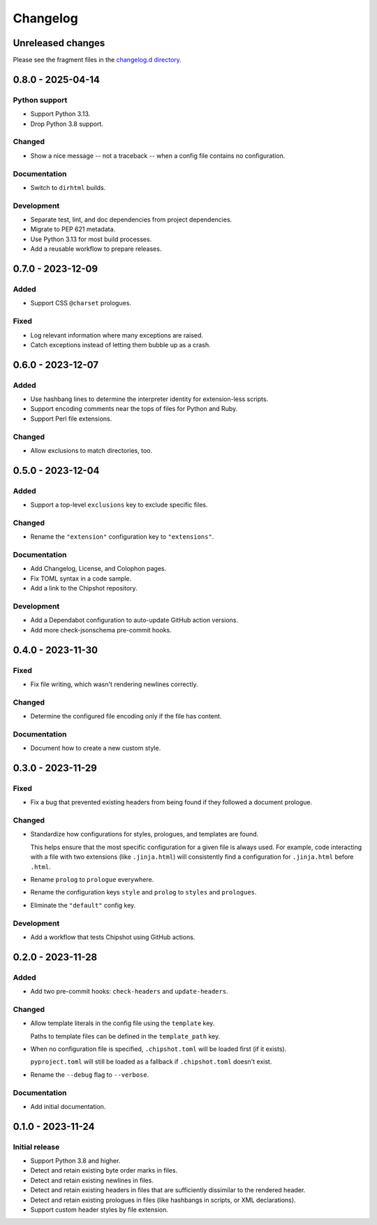 ..
    This file is a part of Chipshot <https://github.com/kurtmckee/chipshot>
    Copyright 2022-2025 Kurt McKee <contactme@kurtmckee.org>
    SPDX-License-Identifier: MIT

..
    This is the Chipshot changelog.

    It is managed and updated by scriv during development.
    Please do not edit this file directly. Instead, run
    "scriv create" to create a new changelog fragment file.


Changelog
#########

Unreleased changes
==================

Please see the fragment files in the `changelog.d directory`_.

..  _changelog.d directory: https://github.com/kurtmckee/chipshot/tree/main/changelog.d

..  scriv-insert-here

.. _changelog-0.8.0:

0.8.0 - 2025-04-14
==================

Python support
--------------

*   Support Python 3.13.
*   Drop Python 3.8 support.

Changed
-------

*   Show a nice message -- not a traceback -- when a config file contains no configuration.

Documentation
-------------

*   Switch to ``dirhtml`` builds.

Development
-----------

*   Separate test, lint, and doc dependencies from project dependencies.
*   Migrate to PEP 621 metadata.
*   Use Python 3.13 for most build processes.
*   Add a reusable workflow to prepare releases.

.. _changelog-0.7.0:

0.7.0 - 2023-12-09
==================

Added
-----

*   Support CSS ``@charset`` prologues.

Fixed
-----

*   Log relevant information where many exceptions are raised.
*   Catch exceptions instead of letting them bubble up as a crash.

.. _changelog-0.6.0:

0.6.0 - 2023-12-07
==================

Added
-----

*   Use hashbang lines to determine the interpreter identity
    for extension-less scripts.
*   Support encoding comments near the tops of files for Python and Ruby.
*   Support Perl file extensions.

Changed
-------

*   Allow exclusions to match directories, too.

.. _changelog-0.5.0:

0.5.0 - 2023-12-04
==================

Added
-----

*   Support a top-level ``exclusions`` key to exclude specific files.

Changed
-------

*   Rename the ``"extension"`` configuration key to ``"extensions"``.

Documentation
-------------

*   Add Changelog, License, and Colophon pages.
*   Fix TOML syntax in a code sample.
*   Add a link to the Chipshot repository.

Development
-----------

*   Add a Dependabot configuration to auto-update GitHub action versions.
*   Add more check-jsonschema pre-commit hooks.

.. _changelog-0.4.0:

0.4.0 - 2023-11-30
==================

Fixed
-----

*   Fix file writing, which wasn't rendering newlines correctly.

Changed
-------

*   Determine the configured file encoding only if the file has content.

Documentation
-------------

*   Document how to create a new custom style.

.. _changelog-0.3.0:

0.3.0 - 2023-11-29
==================

Fixed
-----

*   Fix a bug that prevented existing headers from being found
    if they followed a document prologue.

Changed
-------

*   Standardize how configurations for styles, prologues, and templates are found.

    This helps ensure that the most specific configuration for a given file is always used.
    For example, code interacting with a file with two extensions (like ``.jinja.html``)
    will consistently find a configuration for ``.jinja.html`` before ``.html``.

*   Rename ``prolog`` to ``prologue`` everywhere.

*   Rename the configuration keys ``style`` and ``prolog`` to ``styles`` and ``prologues``.

*   Eliminate the ``"default"`` config key.

Development
-----------

*   Add a workflow that tests Chipshot using GitHub actions.

.. _changelog-0.2.0:

0.2.0 - 2023-11-28
==================

Added
-----

*   Add two pre-commit hooks: ``check-headers`` and ``update-headers``.

Changed
-------

*   Allow template literals in the config file using the ``template`` key.

    Paths to template files can be defined in the ``template_path`` key.

*   When no configuration file is specified,
    ``.chipshot.toml`` will be loaded first (if it exists).

    ``pyproject.toml`` will still be loaded as a fallback
    if ``.chipshot.toml`` doesn't exist.

*   Rename the ``--debug`` flag to ``--verbose``.

Documentation
-------------

*   Add initial documentation.

.. _changelog-0.1.0:

0.1.0 - 2023-11-24
==================

Initial release
---------------

*   Support Python 3.8 and higher.
*   Detect and retain existing byte order marks in files.
*   Detect and retain existing newlines in files.
*   Detect and retain existing headers in files
    that are sufficiently dissimilar to the rendered header.
*   Detect and retain existing prologues in files
    (like hashbangs in scripts, or XML declarations).
*   Support custom header styles by file extension.
